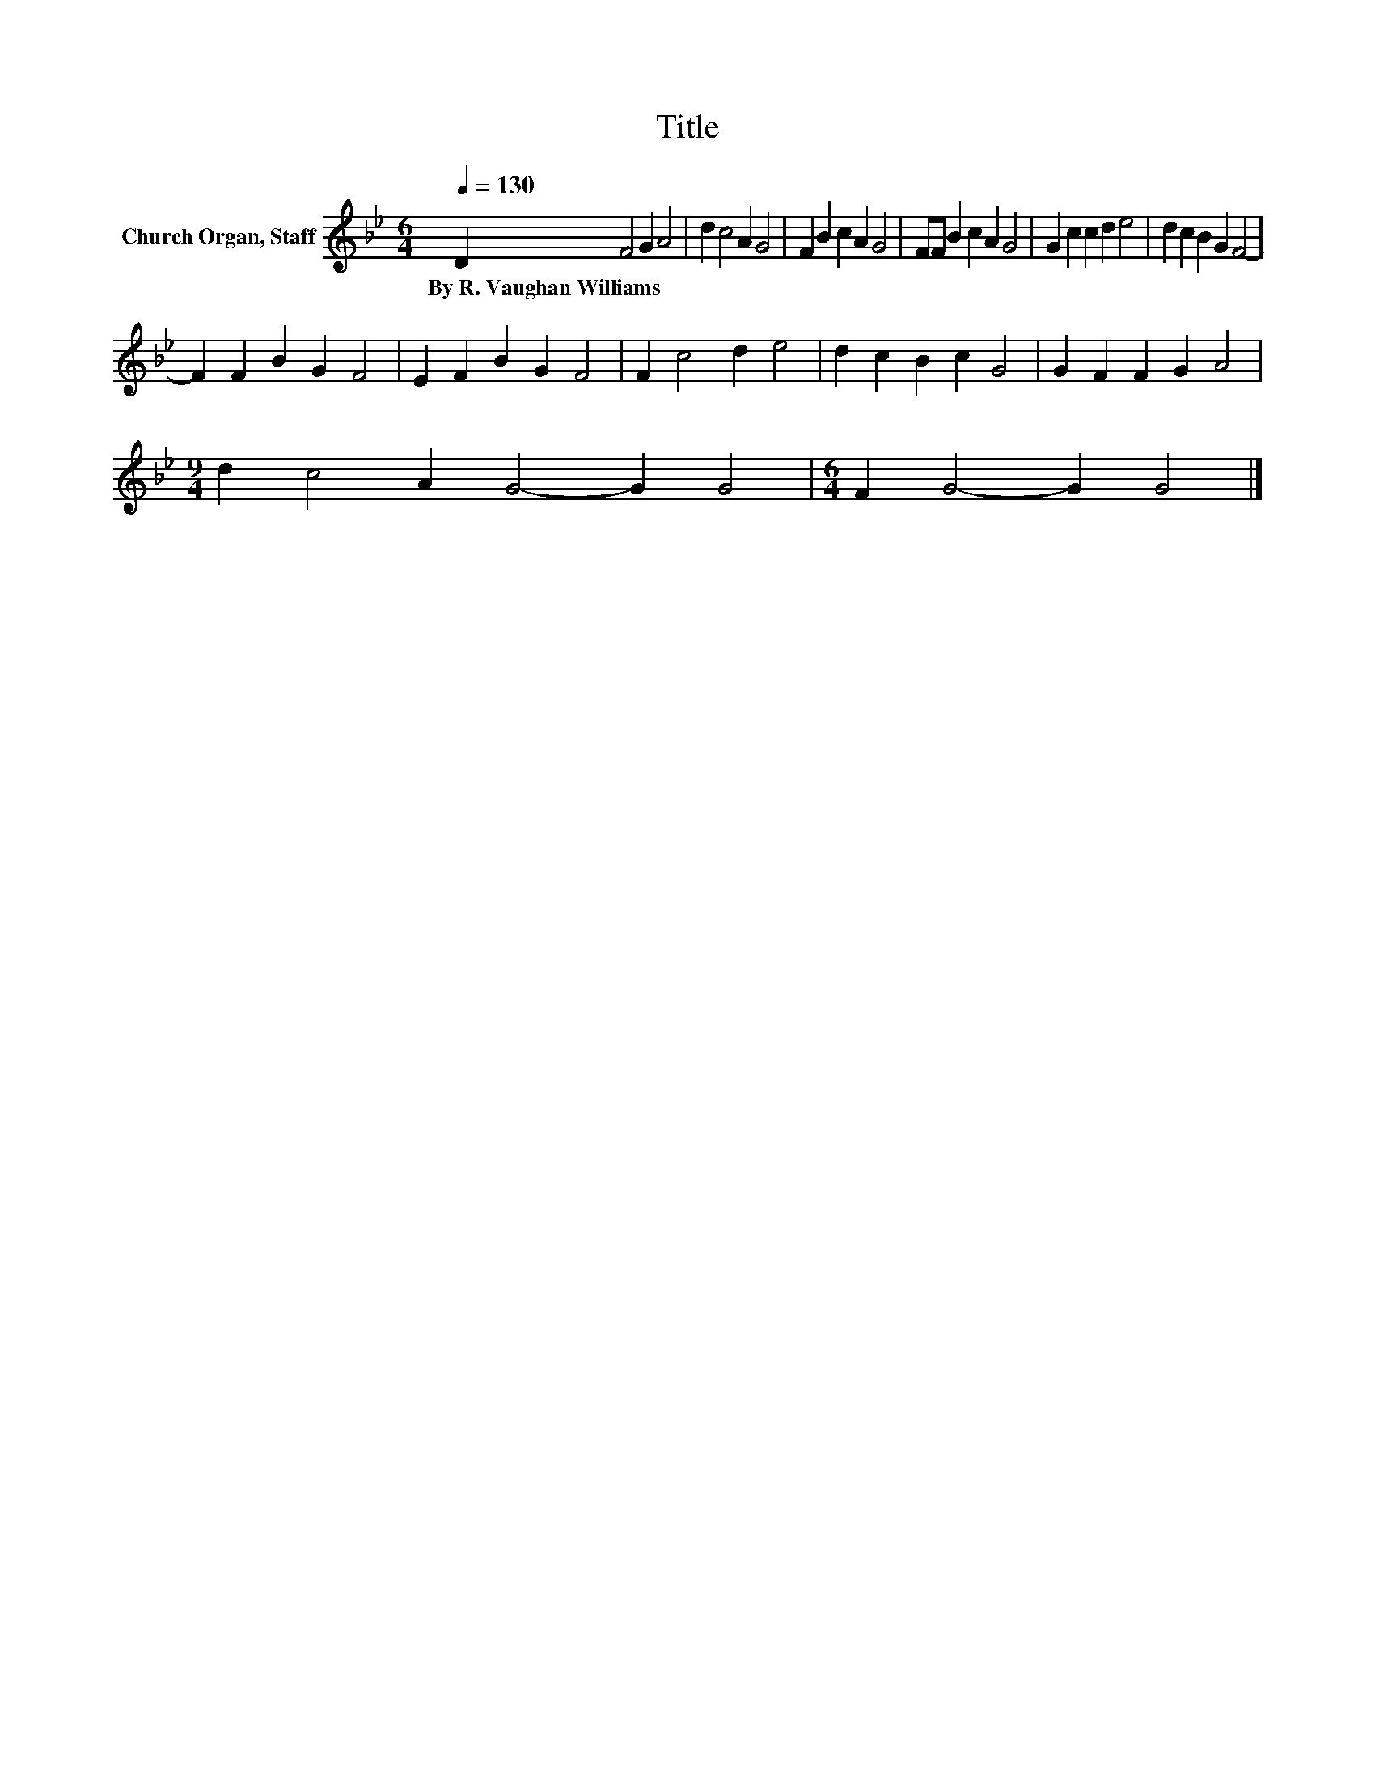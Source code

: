 X:1
T:Title
L:1/8
Q:1/4=130
M:6/4
K:Bb
V:1 treble nm="Church Organ, Staff"
V:1
 D2 F4 G2 A4 | d2 c4 A2 G4 | F2 B2 c2 A2 G4 | FF B2 c2 A2 G4 | G2 c2 c2 d2 e4 | d2 c2 B2 G2 F4- | %6
w: By~R.~Vaughan~Williams * * *||||||
 F2 F2 B2 G2 F4 | E2 F2 B2 G2 F4 | F2 c4 d2 e4 | d2 c2 B2 c2 G4 | G2 F2 F2 G2 A4 | %11
w: |||||
[M:9/4] d2 c4 A2 G4- G2 G4 |[M:6/4] F2 G4- G2 G4 |] %13
w: ||

